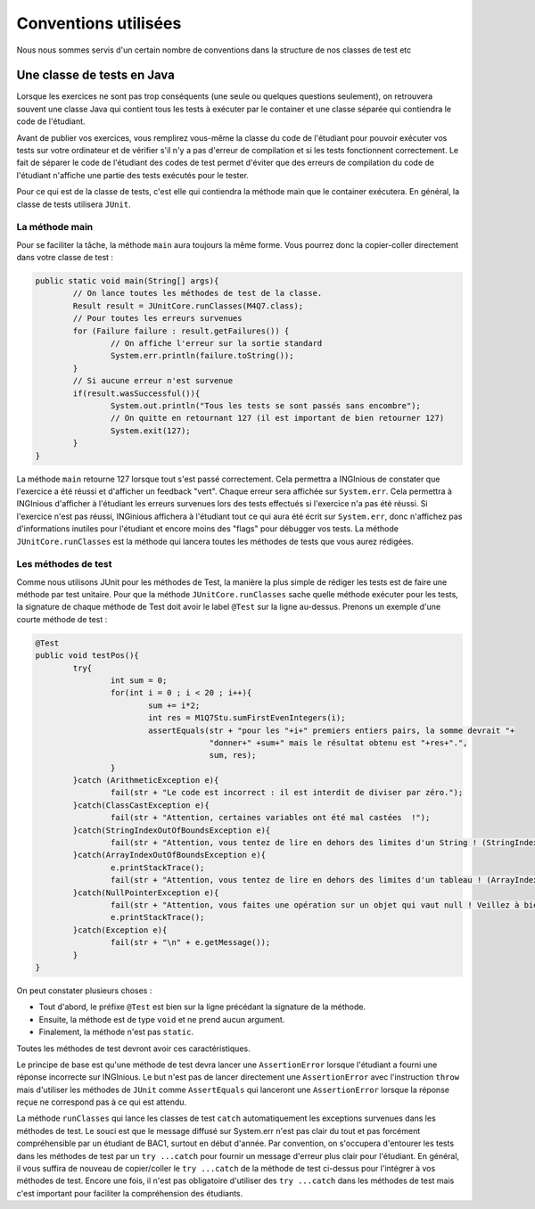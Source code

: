 Conventions utilisées
---------------------

Nous nous sommes servis d'un certain nombre de conventions dans la structure de nos classes de test etc

Une classe de tests en Java
~~~~~~~~~~~~~~~~~~~~~~~~~~~

Lorsque les exercices ne sont pas trop conséquents (une seule ou quelques questions seulement), on retrouvera souvent une classe Java qui contient tous les tests à exécuter par le container et une classe séparée qui contiendra le code de l'étudiant. 

Avant de publier vos exercices, vous remplirez vous-même la classe du code de l'étudiant pour pouvoir exécuter vos tests sur votre ordinateur et de vérifier s'il n'y a pas d'erreur de compilation et si les tests fonctionnent correctement. Le fait de séparer le code de l'étudiant des codes de test permet d'éviter que des erreurs de compilation du code de l'étudiant n'affiche une partie des tests exécutés pour le tester. 

Pour ce qui est de la classe de tests, c'est elle qui contiendra la méthode main que le container exécutera. En général, la classe de tests utilisera ``JUnit``. 

La méthode main
^^^^^^^^^^^^^^^

Pour se faciliter la tâche, la méthode ``main`` aura toujours la même forme. Vous pourrez donc la copier-coller directement dans votre classe de test : 

.. code-block:: java

	public static void main(String[] args){
    		// On lance toutes les méthodes de test de la classe.
		Result result = JUnitCore.runClasses(M4Q7.class);
		// Pour toutes les erreurs survenues
		for (Failure failure : result.getFailures()) {
			// On affiche l'erreur sur la sortie standard
			System.err.println(failure.toString());
		}
		// Si aucune erreur n'est survenue
		if(result.wasSuccessful()){
			System.out.println("Tous les tests se sont passés sans encombre");
			// On quitte en retournant 127 (il est important de bien retourner 127) 
			System.exit(127);
		}
	}
	
La méthode ``main`` retourne 127 lorsque tout s'est passé correctement. Cela permettra a INGInious de constater que l'exercice a été réussi et d'afficher un feedback "vert". Chaque erreur sera affichée sur ``System.err``. Cela permettra à INGInious d'afficher à l'étudiant les erreurs survenues lors des tests effectués si l'exercice n'a pas été réussi. Si l'exercice n'est pas réussi, INGinious affichera à l'étudiant tout ce qui aura été écrit sur ``System.err``, donc n'affichez pas d'informations inutiles pour l'étudiant et encore moins des "flags" pour débugger vos tests.
La méthode ``JUnitCore.runClasses`` est la méthode qui lancera toutes les méthodes de tests que vous aurez rédigées.

Les méthodes de test
^^^^^^^^^^^^^^^^^^^^

Comme nous utilisons JUnit pour les méthodes de Test, la manière la plus simple de rédiger les tests est de faire une méthode par test unitaire. Pour que la méthode ``JUnitCore.runClasses`` sache quelle méthode exécuter pour les tests, la signature de chaque méthode de Test doit avoir le label ``@Test`` sur la ligne au-dessus. Prenons un exemple d'une courte méthode de test : 

.. code-block:: java

	@Test
	public void testPos(){
		try{
			int sum = 0;
			for(int i = 0 ; i < 20 ; i++){
				sum += i*2;
				int res = M1Q7Stu.sumFirstEvenIntegers(i);
				assertEquals(str + "pour les "+i+" premiers entiers pairs, la somme devrait "+ 
					     "donner+" +sum+" mais le résultat obtenu est "+res+".",
					     sum, res);
			}
		}catch (ArithmeticException e){
			fail(str + "Le code est incorrect : il est interdit de diviser par zéro.");
		}catch(ClassCastException e){
			fail(str + "Attention, certaines variables ont été mal castées	!");
		}catch(StringIndexOutOfBoundsException e){
			fail(str + "Attention, vous tentez de lire en dehors des limites d'un String ! (StringIndexOutOfBoundsException)");
		}catch(ArrayIndexOutOfBoundsException e){
			e.printStackTrace();
			fail(str + "Attention, vous tentez de lire en dehors des limites d'un tableau ! (ArrayIndexOutOfBoundsException)");
		}catch(NullPointerException e){
			fail(str + "Attention, vous faites une opération sur un objet qui vaut null ! Veillez à bien gérer ce cas.");
			e.printStackTrace();
		}catch(Exception e){
			fail(str + "\n" + e.getMessage());
		}
	}
	
On peut constater plusieurs choses :

- Tout d'abord, le préfixe ``@Test`` est bien sur la ligne précédant la signature de la méthode. 
- Ensuite, la méthode est de type ``void`` et ne prend aucun argument. 
- Finalement, la méthode n'est pas ``static``. 

Toutes les méthodes de test devront avoir ces caractéristiques.

Le principe de base est qu'une méthode de test devra lancer une ``AssertionError`` lorsque l'étudiant a fourni une réponse incorrecte sur INGInious. Le but n'est pas de lancer directement une ``AssertionError`` avec l'instruction ``throw`` mais d'utiliser les méthodes de ``JUnit`` comme ``AssertEquals`` qui lanceront une ``AssertionError`` lorsque la réponse reçue ne correspond pas à ce qui est attendu.

La méthode ``runClasses`` qui lance les classes de test ``catch`` automatiquement les exceptions survenues dans les méthodes de test. Le souci est que le message diffusé sur System.err n'est pas clair du tout et pas forcément compréhensible par un étudiant de BAC1, surtout en début d'année. Par convention, on s'occupera d'entourer les tests dans les méthodes de test par un ``try ...catch`` pour fournir un message d'erreur plus clair pour l'étudiant.  En général, il vous suffira de nouveau de copier/coller le ``try ...catch`` de la méthode de test ci-dessus pour l'intégrer à vos méthodes de test. Encore une fois, il n'est pas obligatoire d'utiliser des ``try ...catch`` dans les méthodes de test mais c'est important pour faciliter la compréhension des étudiants.




.. pas fini
